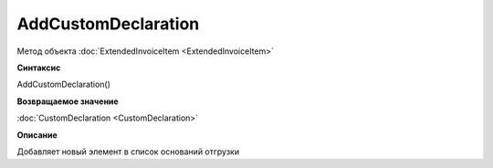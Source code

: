 ﻿AddCustomDeclaration
====================

Метод объекта :doc:`ExtendedInvoiceItem <ExtendedInvoiceItem>`


**Синтаксис**

AddCustomDeclaration()


**Возвращаемое значение**

:doc:`CustomDeclaration <CustomDeclaration>`


**Описание**

Добавляет новый элемент в список оснований отгрузки

